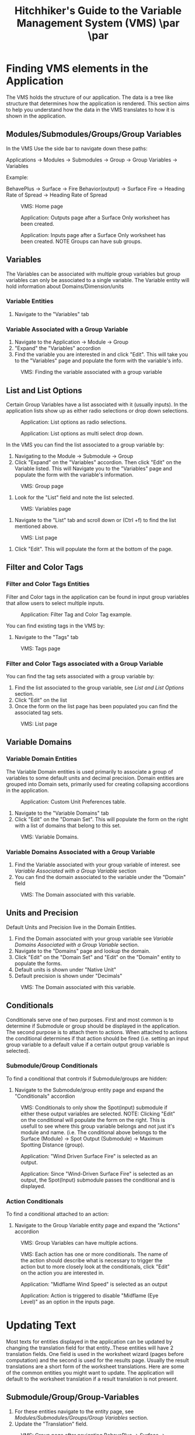 #+TITLE: Hitchhiker's Guide to the Variable Management System (VMS) \includegraphics[]{./images/vms-guide/Screenshot 2025-04-18 123426.png}\par  \includegraphics[width=1.0\textwidth]{./images/vms-guide/Screenshot 2025-04-18 124034.png}\par
#+OPTIONS: toc:t author:nil date:nil
#+LATEX_HEADER: \usepackage{float}
#+LATEX_HEADER: \usepackage[margin=1in]{geometry}
#+LATEX_HEADER: \usepackage{hyperref}
#+LATEX_HEADER: \hypersetup{
#+LATEX_HEADER:     colorlinks=true,
#+LATEX_HEADER:     linkcolor=blue,
#+LATEX_HEADER:     urlcolor=blue,
#+LATEX_HEADER:     citecolor=blue
#+LATEX_HEADER: }
#+LATEX_HEADER:\usepackage{titlesec}
#+LATEX_HEADER:\newcommand{\sectionbreak}{\clearpage}
#+LATEX_HEADER:\newcommand{\subsectionbreak}{\clearpage}

* Finding VMS elements in the Application

The VMS holds the structure of our application. The data is a tree like structure that determines how the application is rendered. This section aims to help you understand how the data in the VMS translates to how it is shown in the application.

** Modules/Submodules/Groups/Group Variables

In the VMS Use the side bar to navigate down these paths:

#+begin_verse
Applications \to Modules \to Submodules \to Group \to Group Variables \to Variables
#+end_verse

Example:

#+begin_verse
BehavePlus \to Surface \to Fire Behavior(output) \to Surface Fire \to Heading Rate of Spread \to Heading Rate of Spread
#+end_verse

#+ATTR_LATEX: :placement [H] :width 0.75\textwidth
#+CAPTION: VMS: Home page
[[./images/vms-guide/Screenshot 2025-04-15 122636.png]]

#+ATTR_LATEX: :placement [H] :width 0.75\textwidth
#+CAPTION: Application: Outputs page after a Surface Only worksheet has been created.
[[./images/vms-guide/Screenshot 2025-04-14 144743.png]]

#+ATTR_LATEX: :placement [H] :width 0.75\textwidth
#+CAPTION: Application: Inputs page after a Surface Only worksheet has been created. NOTE Groups can have sub groups.
[[./images/vms-guide/Screenshot 2025-04-14 163337.png]]

** Variables

The Variables can be associated with multiple group variables but group variables can only be associated to a single variable. The Variable entity will hold information about Domains/Dimension/units

*** Variable Entities

1. Navigate to the "Variables" tab

*** Variable Associated with a Group Variable

1. Navigate to the Application \to Module \to Group
2. "Expand" the "Variables" accordion
3. Find the variable you are interested in and click "Edit". This will take you to the "Variables" page and populate the form with the variable's info.

#+ATTR_LATEX: :placement [H]
#+CAPTION: VMS: Finding the variable associated with a group variable
[[./images/vms-guide/Screenshot 2025-04-14 151243.png]]

** List and List Options

Certain Group Variables have a list associated with it (usually inputs). In the application lists show up as either radio selections or drop down selections.

#+ATTR_LATEX: :placement [H] :width 0.75\textwidth
#+CAPTION: Application: List options as radio selections.
[[./images/vms-guide/Screenshot 2025-04-14 150013.png]]

#+ATTR_LATEX: :placement [H] :width 0.75\textwidth
#+CAPTION: Application: List options as multi select drop down.
[[./images/vms-guide/Screenshot 2025-04-14 150755.png]]

In the VMS you can find the list associated to a group variable by:

1. Navigating to the Module \to Submodule \to Group
2. Click "Expand" on the "Variables" accordion. Then click "Edit" on the Variable listed. This will Navigate you to the "Variables" page and populate the form with the variable's information.

#+ATTR_LATEX: :placement [H]
#+CAPTION: VMS: Group page
[[./images/vms-guide/Screenshot 2025-04-14 151243.png]]

3. Look for the "List" field and note the list selected.

#+ATTR_LATEX: :placement [H]
#+CAPTION: VMS: Variables page
[[./images/vms-guide/Screenshot 2025-04-14 164610.png]]

1. Navigate to the "List" tab and scroll down or (Ctrl +f) to find the list mentioned above.

#+ATTR_LATEX: :placement [H]
#+CAPTION: VMS: List page
[[./images/vms-guide/Screenshot 2025-04-14 164814.png]]

5. Click "Edit". This will populate the form at the bottom of the page.

** Filter and Color Tags

*** Filter and Color Tags Entities
Filter and Color tags in the application can be found in input group variables that allow users to select multiple inputs.

#+ATTR_LATEX: :placement [H]
#+CAPTION: Application: Filter Tag and Color Tag example.
[[./images/vms-guide/Screenshot 2025-04-14 163724.png]]

You can find existing tags in the VMS by:
1. Navigate to the "Tags" tab

#+ATTR_LATEX: :placement [H] :width 0.50\textwidth
#+CAPTION: VMS: Tags page
[[./images/vms-guide/Screenshot 2025-04-15 145117.png]]

*** Filter and Color Tags associated with a Group Variable
You can find the tag sets associated with a group variable by:

1. Find the list associated to the group variable, see [[*List and List Options][List and List Options]] section.
2. Click "Edit" on the list
3. Once the form on the list page has been populated you can find the associated tag sets.

#+ATTR_LATEX: :placement [H]
#+CAPTION: VMS: List page
[[./images/vms-guide/Screenshot 2025-04-15 162354.png]]

** Variable Domains
*** Variable Domain Entities

The Variable Domain entities is used primarily to associate a group of variables to some default units and decimal precision. Domain entities are grouped into Domain sets, primarily used for creating collapsing accordions in the application.

#+ATTR_LATEX: :placement [H]
#+CAPTION: Application: Custom Unit Preferences table.
[[./images/vms-guide/Screenshot 2025-04-16 152012.png]]

1. Navigate to the "Variable Domains" tab
2. Click "Edit" on the "Domain Set". This will populate the form on the right with a list of domains that belong to this set.
#+ATTR_LATEX: :placement [H]
#+CAPTION: VMS: Variable Domains.
[[./images/vms-guide/Screenshot 2025-04-16 152830.png]]

*** Variable Domains Associated with a Group Variable

1. Find the Variable associated with your group variable of interest. see [[*Variable Associated with a Group Variable][Variable Associated with a Group Variable]] section
2. You can find the domain associated to the variable under the "Domain" field

#+ATTR_LATEX: :placement [H]
#+CAPTION: VMS: The Domain associated with this variable.
[[./images/vms-guide/Screenshot 2025-04-16 160738.png]]

** Units and Precision

Default Units and Precision live in the Domain Entities.

1. Find the Domain associated with your group variable see [[*Variable Domains Associated with a Group Variable][Variable Domains Associated with a Group Variable]] section.
2. Navigate to the "Domains" page and lookup the domain.
3. Click "Edit" on the "Domain Set" and "Edit" on the "Domain" entity to populate the forms.
4. Default units is shown under "Native Unit"
5. Default precision is shown under "Decimals"

#+ATTR_LATEX: :placement [H]
#+CAPTION: VMS: The Domain associated with this variable.
[[./images/vms-guide/Screenshot 2025-04-16 16125122.png]]

** Conditionals

Conditionals serve one of two purposes. First and most common is to determine if Submodule or group should be displayed in the application. The second purpose is to attach them to actions. When attached to actions the conditional determines if that action should be fired (i.e. setting an input group variable to a default value if a certain output group variable is selected).

*** Submodule/Group Conditionals

To find a conditional that controls if Submodule/groups are hidden:
1. Navigate to the Submodule/group entity page and expand the "Conditionals" accordion

#+ATTR_LATEX: :placement [H]
#+CAPTION: VMS: Conditionals to only show the Spot(input) submodule if either these output variables are selected. NOTE: Clicking "Edit" on the conditional will populate the form on the right. This is usefull to see where this group variable belongs and not just it's module and name. (i.e. The conditional above belongs to the Surface (Module) \to Spot Output (Submodule) \to Maximum Spotting Distance (group).
[[./images/vms-guide/Screenshot 2025-04-21 115338.png]]

#+ATTR_LATEX: :placement [H]
#+CAPTION: Application: "Wind Driven Surface Fire" is selected as an output.
[[./images/vms-guide/Screenshot 2025-04-21 115625.png]]


#+ATTR_LATEX: :placement [H]
#+CAPTION: Application: Since "Wind-Driven Surface Fire" is selected as an output, the Spot(Input) submodule passes the conditional and is displayed.
[[./images/vms-guide/Screenshot 2025-04-21 115646.png]]

*** Action Conditionals

To find a conditional attached to an action:
1. Navigate to the Group Variable entity page and expand the "Actions" accordion

#+ATTR_LATEX: :placement [H] :width 0.75\textwidth
#+CAPTION: VMS: Group Variables can have multiple actions.
[[./images/vms-guide/Screenshot 2025-04-21 122253.png]]

#+ATTR_LATEX: :placement [H] :width 0.75\textwidth
#+CAPTION: VMS: Each action has one or more conditionals. The name of the action should describe what is necessary to trigger the action but to more closely look at the conditionals, click "Edit" on the action you are interested in.
[[./images/vms-guide/Screenshot 2025-04-21 122436.png]]

#+ATTR_LATEX: :placement [H] :width 0.75\textwidth
#+CAPTION: Application: "Midflame Wind Speed" is selected as an output
[[./images/vms-guide/Screenshot 2025-04-21 123238.png]]


#+ATTR_LATEX: :placement [H] :width 0.75\textwidth
#+CAPTION: Application: Action is triggered to disable "Midflame (Eye Level)" as an option in the inputs page.
[[./images/vms-guide/Screenshot 2025-04-21 123312.png]]

* Updating Text

Most texts for entities displayed in the application can be updated by changing the translation field for that entity..These entities will have 2 translation fields. One field is used in the worksheet wizard (pages before computation) and the second is used for the results page. Usually the result translations are a short form of the worksheet translations. Here are some of the common entities you might want to update. The application will default to the worksheet translation if a result translation is not present.

** Submodule/Group/Group-Variables

1. For these entities navigate to the entity page, see [[*Modules/Submodules/Groups/Group Variables][Modules/Submodules/Groups/Group Variables]] section.
2. Update the "Translation" field.

#+ATTR_LATEX: :placement [H] :width 0.50\textwidth
#+CAPTION: VMS: Group page after navigating BehavePlus \to Surface \to Fire Behavior(output) \to Surface Fire
[[./images/vms-guide/Screenshot 2025-04-14 145649.png]]



** List Options

#+ATTR_LATEX: :placement [H] :width 0.50\textwidth
#+CAPTION: Application: Worksheet translations appear in the wizard.
[[./images/vms-guide/Screenshot 2025-04-15 165647.png]]

#+ATTR_LATEX: :placement [H] :width 0.50\textwidth
#+CAPTION: Application: Result translations appear in the results matrices and tables.
[[./images/vms-guide/Screenshot 2025-04-15 165841.png]]

1. Find the list associated to the group variable, see [[*List and List Options][List and List Options]] section.
2. Click "Edit" on the list.
3. Find the list option you are interested in updating and click "Edit".
4. Update the "Translation" field and the "Name" field.
5. Navigate to the list associated with the group variable. see [[*List and List Options][List and List Options]]
6. Click "Edit" on the list option you want to update.

#+ATTR_LATEX: :placement [H] :width 0.75\textwidth
#+CAPTION: VMS: List Page
[[./images/vms-guide/Screenshot 2025-04-15 164954.png]]

** Tags

1. Navigate to the tag set associated with your group variable of interest. See [[*Filter and Color Tags associated with a Group Variable][Filter and Color Tags associated with a Group Variable]]
2. Click "Edit" on the tag set. This will populate the table on the right.
3. Click "Edit" on the tag option you'd like to update.
4. Update the "Translation" field and the "Name" field.

#+ATTR_LATEX: :placement [H]
#+CAPTION: VMS: Updating translations on tags page.
[[./images/vms-guide/Screenshot 2025-04-15 171421.png]]

* Updating Default Unit Preferences

** Units

1. Find the Domain associated with the variable you are interested in. See [[*Variable Domains Associated with a Group Variable][Variable Domains Associated with a Group Variable]] section.
2. Click "Edit" on the Domain set
3. Click "Edit" on the Domain found in step 1.
4. Update the "Native Unit" field

#+ATTR_LATEX: :placement [H]
#+CAPTION: VMS: Updating translations on tags page.
[[./images/vms-guide/Screenshot 2025-04-16 1612512.png]]

** Precision

1. Follow the steps from [[*Units][above]] to find the Domain entity.
1. Update the "Decimals" field

#+ATTR_LATEX: :placement [H]
#+CAPTION: VMS: Updating translations on tags page.
[[./images/vms-guide/Screenshot 2025-04-16 161251.png]]

* Updating Units Dropdown Selections

In the Application's inputs page a user can change units via a drop down menu. By default a variable is linked to a "Dimension" (i.e. length) and will have all options available to select. However there are cases when this list should be limited to a subset. If this is desired do the following:

1. Find the Domain associated with the variable you are interested in. See [[*Variable Domains Associated with a Group Variable][Variable Domains Associated with a Group Variable]] section.
2. Click "Edit" on the Domain set
3. Click "Edit" on the Domain found in step 1.
4. Under "Filtered Units" select a subset of your desired units

#+ATTR_LATEX: :placement [H]
#+CAPTION: VMS: Domains Page Updating Units drop down to a subset of units.
[[./images/vms-guide/Screenshot 2025-04-16 163044.png]]

* Re-Ordering

Certain entities can be re-ordered via the VMS. To do this:

1. Find the parent entity of the entity you are trying to reorder (i.e. Need to reorder groups? find the submodule entity page. Need to reorder a list options? Find the List entity page.). See  [[*Finding VMS elements in the Application][Finding VMS elements in the Application]]
2. Once you're on that page there should be a table that have a list of entities for you to reorder. Click on the "up" and "down" buttons to reorder

#+ATTR_LATEX: :placement [H]
#+CAPTION: Application: Reordering Direction Mode output selections.
[[./images/vms-guide/Screenshot 2025-04-18 122848.png]]

#+ATTR_LATEX: :placement [H]
#+CAPTION: VMS: Reordering Direction Mode output selections: Navigate to BehavePlus \to Surface \to Fire Behavior(output) \to Direction Mode
[[./images/vms-guide/Screenshot 2025-04-18 121904.png]]

#+ATTR_LATEX: :placement [H]
#+CAPTION: Application: Reordering fuel model codes.
[[./images/vms-guide/Screenshot 2025-04-18 122936.png]]

#+ATTR_LATEX: :placement [H]
#+CAPTION: VMS: Reordering fuel model codes. Find list "SurfaceFuelModels" and click "Edit".
[[./images/vms-guide/Screenshot 2025-04-18 122529.png]]
